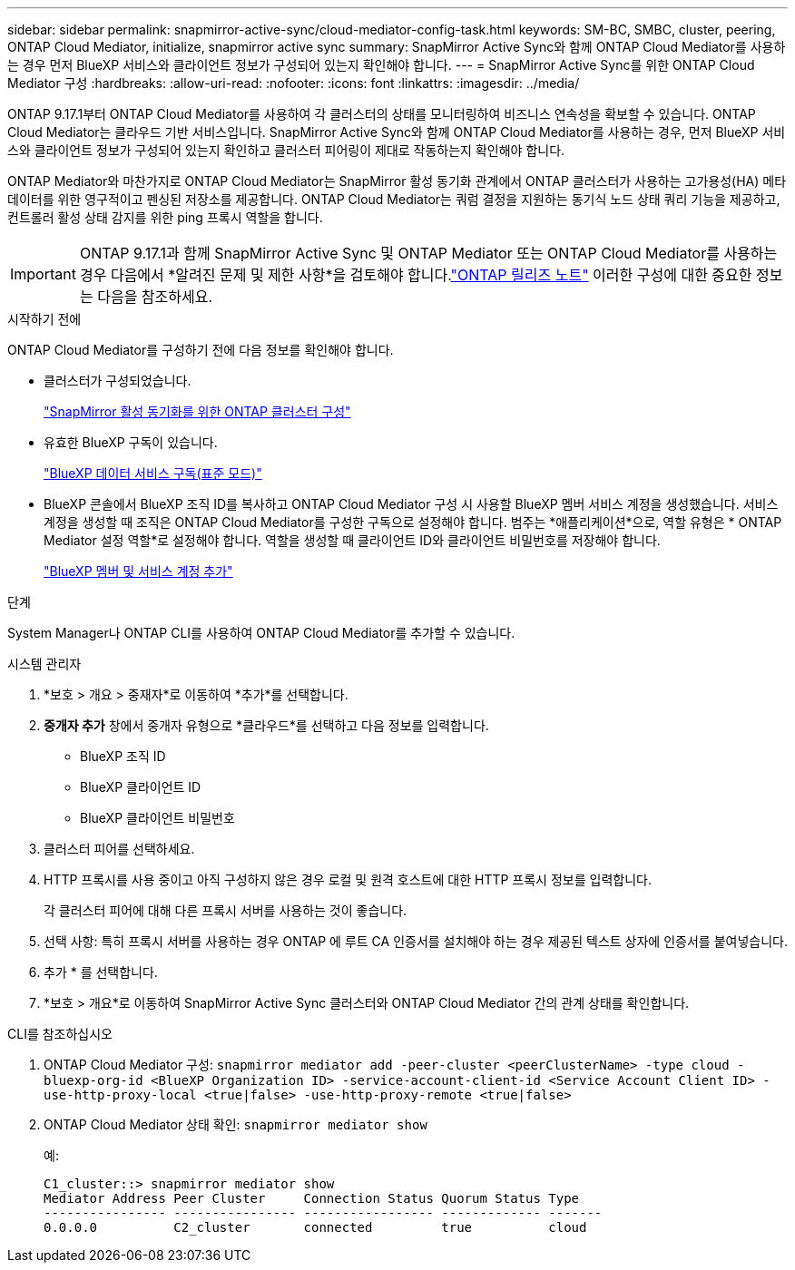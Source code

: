 ---
sidebar: sidebar 
permalink: snapmirror-active-sync/cloud-mediator-config-task.html 
keywords: SM-BC, SMBC, cluster, peering, ONTAP Cloud Mediator, initialize, snapmirror active sync 
summary: SnapMirror Active Sync와 함께 ONTAP Cloud Mediator를 사용하는 경우 먼저 BlueXP 서비스와 클라이언트 정보가 구성되어 있는지 확인해야 합니다. 
---
= SnapMirror Active Sync를 위한 ONTAP Cloud Mediator 구성
:hardbreaks:
:allow-uri-read: 
:nofooter: 
:icons: font
:linkattrs: 
:imagesdir: ../media/


[role="lead"]
ONTAP 9.17.1부터 ONTAP Cloud Mediator를 사용하여 각 클러스터의 상태를 모니터링하여 비즈니스 연속성을 확보할 수 있습니다. ONTAP Cloud Mediator는 클라우드 기반 서비스입니다. SnapMirror Active Sync와 함께 ONTAP Cloud Mediator를 사용하는 경우, 먼저 BlueXP 서비스와 클라이언트 정보가 구성되어 있는지 확인하고 클러스터 피어링이 제대로 작동하는지 확인해야 합니다.

ONTAP Mediator와 마찬가지로 ONTAP Cloud Mediator는 SnapMirror 활성 동기화 관계에서 ONTAP 클러스터가 사용하는 고가용성(HA) 메타데이터를 위한 영구적이고 펜싱된 저장소를 제공합니다. ONTAP Cloud Mediator는 쿼럼 결정을 지원하는 동기식 노드 상태 쿼리 기능을 제공하고, 컨트롤러 활성 상태 감지를 위한 ping 프록시 역할을 합니다.


IMPORTANT: ONTAP 9.17.1과 함께 SnapMirror Active Sync 및 ONTAP Mediator 또는 ONTAP Cloud Mediator를 사용하는 경우 다음에서 *알려진 문제 및 제한 사항*을 검토해야 합니다.link:https://library.netapp.com/ecm/ecm_download_file/ECMLP2492508["ONTAP 릴리즈 노트"] 이러한 구성에 대한 중요한 정보는 다음을 참조하세요.

.시작하기 전에
ONTAP Cloud Mediator를 구성하기 전에 다음 정보를 확인해야 합니다.

* 클러스터가 구성되었습니다.
+
link:cluster-config-task.html["SnapMirror 활성 동기화를 위한 ONTAP 클러스터 구성"]

* 유효한 BlueXP 구독이 있습니다.
+
link:https://docs.netapp.com/us-en/bluexp-setup-admin/task-subscribe-standard-mode.html["BlueXP 데이터 서비스 구독(표준 모드)"]

* BlueXP 콘솔에서 BlueXP 조직 ID를 복사하고 ONTAP Cloud Mediator 구성 시 사용할 BlueXP 멤버 서비스 계정을 생성했습니다. 서비스 계정을 생성할 때 조직은 ONTAP Cloud Mediator를 구성한 구독으로 설정해야 합니다. 범주는 *애플리케이션*으로, 역할 유형은 * ONTAP Mediator 설정 역할*로 설정해야 합니다. 역할을 생성할 때 클라이언트 ID와 클라이언트 비밀번호를 저장해야 합니다.
+
link:https://docs.netapp.com/us-en/bluexp-setup-admin/task-iam-manage-members-permissions.html#add-members["BlueXP 멤버 및 서비스 계정 추가"]



.단계
System Manager나 ONTAP CLI를 사용하여 ONTAP Cloud Mediator를 추가할 수 있습니다.

[role="tabbed-block"]
====
.시스템 관리자
--
. *보호 > 개요 > 중재자*로 이동하여 *추가*를 선택합니다.
. *중개자 추가* 창에서 중개자 유형으로 *클라우드*를 선택하고 다음 정보를 입력합니다.
+
** BlueXP 조직 ID
** BlueXP 클라이언트 ID
** BlueXP 클라이언트 비밀번호


. 클러스터 피어를 선택하세요.
. HTTP 프록시를 사용 중이고 아직 구성하지 않은 경우 로컬 및 원격 호스트에 대한 HTTP 프록시 정보를 입력합니다.
+
각 클러스터 피어에 대해 다른 프록시 서버를 사용하는 것이 좋습니다.

. 선택 사항: 특히 프록시 서버를 사용하는 경우 ONTAP 에 루트 CA 인증서를 설치해야 하는 경우 제공된 텍스트 상자에 인증서를 붙여넣습니다.
. 추가 * 를 선택합니다.
. *보호 > 개요*로 이동하여 SnapMirror Active Sync 클러스터와 ONTAP Cloud Mediator 간의 관계 상태를 확인합니다.


--
.CLI를 참조하십시오
--
. ONTAP Cloud Mediator 구성: 
`snapmirror mediator add -peer-cluster <peerClusterName> -type cloud -bluexp-org-id <BlueXP Organization ID> -service-account-client-id <Service Account Client ID> -use-http-proxy-local <true|false> -use-http-proxy-remote <true|false>`
. ONTAP Cloud Mediator 상태 확인: 
`snapmirror mediator show`
+
예:

+
[listing]
----
C1_cluster::> snapmirror mediator show
Mediator Address Peer Cluster     Connection Status Quorum Status Type
---------------- ---------------- ----------------- ------------- -------
0.0.0.0          C2_cluster       connected         true          cloud
----


--
====
